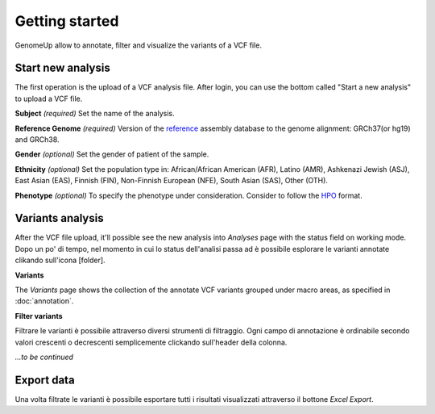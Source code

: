 Getting started
^^^^^^^^^^^^^^^

GenomeUp allow to annotate, filter and visualize the variants of a VCF file.


Start new analysis
~~~~~~~~~~~~~~~~~~
The first operation is the upload of a VCF analysis file. 
After login, you can use the bottom called "Start a new analysis" to upload a VCF file.

.. image :: /_static/start_new_analysis.png


**Subject** *(required)*
Set the name of the analysis. 

**Reference Genome** *(required)*
Version of the `reference <https://en.wikipedia.org/wiki/Reference_genome/>`_ assembly database to the genome alignment: GRCh37(or hg19) and GRCh38.

**Gender** *(optional)*
Set the gender of patient of the sample. 

**Ethnicity** *(optional)*
Set the population type in: African/African American (AFR), Latino (AMR), Ashkenazi Jewish (ASJ), East Asian (EAS), Finnish (FIN), Non-Finnish European (NFE), South Asian (SAS), Other (OTH).

**Phenotype** *(optional)*
To specify the phenotype under consideration. Consider to follow the `HPO <http://human-phenotype-ontology.github.io/>`_ format.

Variants analysis
~~~~~~~~~~~~~~~~~
After the VCF file upload, it'll possible see the new analysis into *Analyses* page with the status field on working mode.
Dopo un po' di tempo, nel momento in cui lo status dell'analisi passa ad è possibile esplorare le varianti annotate clikando sull'icona [folder].

**Variants**

The *Variants* page shows the collection of the annotate VCF variants grouped under macro areas, as specified in :doc:`annotation`.

**Filter variants**

Filtrare le varianti è possibile attraverso diversi strumenti di filtraggio.
Ogni campo di annotazione è ordinabile secondo valori crescenti o decrescenti semplicemente clickando sull'header della colonna.

*...to be continued*

Export data
~~~~~~~~~~~
Una volta filtrate le varianti è possibile esportare tutti i risultati visualizzati attraverso il bottone *Excel Export*.

